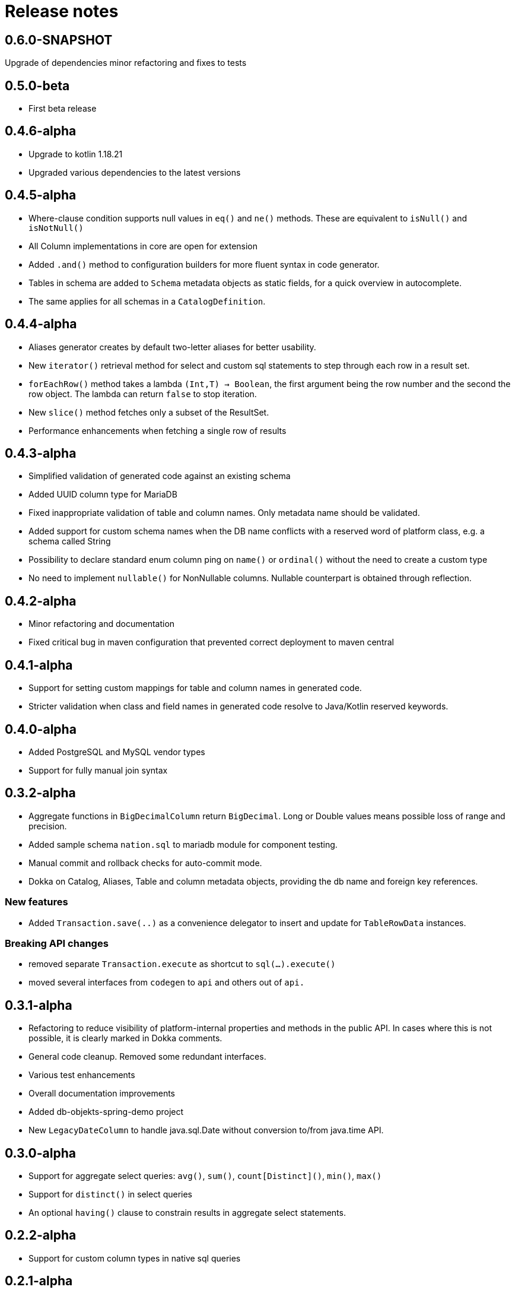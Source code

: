 = Release notes

== 0.6.0-SNAPSHOT
Upgrade of dependencies
minor refactoring and fixes to tests

== 0.5.0-beta
* First beta release

== 0.4.6-alpha
* Upgrade to kotlin 1.18.21
* Upgraded various dependencies to the latest versions

== 0.4.5-alpha
* Where-clause condition supports null values in `eq()` and `ne()` methods. These are equivalent to `isNull()` and `isNotNull()`
* All Column implementations in core are open for extension
* Added `.and()` method to configuration builders for more fluent syntax in code generator.
* Tables in schema are added to `Schema` metadata objects as static fields, for a quick overview in autocomplete.
* The same applies for all schemas in a `CatalogDefinition`.


== 0.4.4-alpha
* Aliases generator creates by default two-letter aliases for better usability.
* New `iterator()` retrieval method for select and custom sql statements to step through each row in a result set.
* `forEachRow()` method takes a lambda `(Int,T) -> Boolean`, the first argument being the row number and the second the row object. The lambda can return `false` to stop iteration.
* New `slice()` method fetches only a subset of the ResultSet.
* Performance enhancements when fetching a single row of results

== 0.4.3-alpha
* Simplified validation of generated code against an existing schema
* Added UUID column type for MariaDB
* Fixed inappropriate validation of table and column names. Only metadata name should be validated.
* Added support for custom schema names when the DB name conflicts with a reserved word of platform class, e.g. a schema called String
* Possibility to declare standard enum column ping on `name()` or `ordinal()` without the need to create a custom type
* No need to implement `nullable()` for NonNullable columns. Nullable counterpart is obtained through reflection.

== 0.4.2-alpha
* Minor refactoring and documentation
* Fixed critical bug in maven configuration that prevented correct deployment to maven central

== 0.4.1-alpha
* Support for setting custom mappings for table and column names in generated code.
* Stricter validation when class and field names in generated code resolve to Java/Kotlin reserved keywords.

== 0.4.0-alpha
* Added PostgreSQL and MySQL vendor types
* Support for fully manual join syntax

== 0.3.2-alpha
* Aggregate functions in `BigDecimalColumn` return `BigDecimal`. Long or Double values means possible loss of range and precision.
* Added sample schema `nation.sql` to mariadb module for component testing.
* Manual commit and rollback checks for auto-commit mode.
* Dokka on Catalog, Aliases, Table and column metadata objects, providing the db name and foreign key references.

=== New features
* Added `Transaction.save(..)` as a convenience delegator to insert and update for `TableRowData` instances.

=== Breaking API changes
* removed separate `Transaction.execute` as shortcut to `sql(...).execute()`
* moved several interfaces from `codegen` to `api` and others out of `api.`


== 0.3.1-alpha
* Refactoring to reduce visibility of platform-internal properties and methods in the public API. In cases where this is not possible, it is clearly marked in Dokka comments.
* General code cleanup. Removed some redundant interfaces.
* Various test enhancements
* Overall documentation improvements
* Added db-objekts-spring-demo project
* New `LegacyDateColumn` to handle java.sql.Date without conversion to/from java.time API.

== 0.3.0-alpha
* Support for aggregate select queries: `avg()`, `sum()`, `count[Distinct]()`, `min()`, `max()`
* Support for `distinct()` in select queries
* An optional `having()` clause to constrain results in aggregate select statements.

== 0.2.2-alpha
* Support for custom column types in native sql queries

== 0.2.1-alpha
* Introducing stateful and immutable row objects for CRUD operations
* Use DbObjektsException and subclasses instead of generic IllegalStateException
* Documentation and component tests

== 0.1-alpha-2
* Documentation updates
* Component tests for `db-objekts-mariadb`, using TestContainers.
* User MariaDB 10.10 in TestContainers setup
* Rework in CodeGenerator configuration for setting sequences for primary keys. Separate configurer for greater clarity

== 0.1-alpha-1
First alpha release











